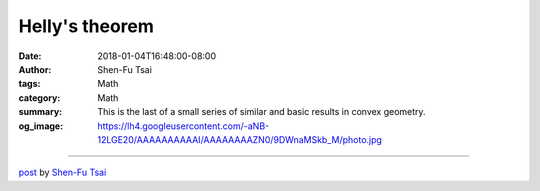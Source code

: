 Helly's theorem
###############

:date: 2018-01-04T16:48:00-08:00
:author: Shen-Fu Tsai
:tags: Math
:category: Math
:summary: This is the last of a small series of similar and basic results in
          convex geometry.
:og_image: https://lh4.googleusercontent.com/-aNB-12LGE20/AAAAAAAAAAI/AAAAAAAAZN0/9DWnaMSkb_M/photo.jpg

.. raw:: html

  This is the last of a small series of similar and basic results in convex geometry.<br/>
  <br/>
  Helly&#39;s theorem: Let \(X_1,\ldots,X_n\) be a finite collection of convex subsets of \(R^d\). If the intersection of every \(d+1\) of these sets is nonempty, then the whole collection has a nonempty intersection.<br/>
  <br/>
  Proof:<br/>
  Below we show that if every \(k\geq d+1\) sets have nonempty intersection, then so do every \(k+1\) sets.<br/>
  <br/>
  It suffices to consider only \(k+1\geq d+2\) convex sets \(X_1,\ldots,X_{k+1}\).<br/>
  <br/>
  Let \(C_i=\bigcap_{v\neq i}X_v\)<br/>
  <br/>
  Clearly if any two distinct \(C_i\) and \(C_j\) overlap then we are done, so assume they don&#39;t and pick a representative point \(p_i\) for \(C_i\) for each \(i\). Now apply Radon&#39;s theorem to \(p_1,\ldots,p_{k+1}\), i.e. without loss of generality there is a point \(x\) that is convex combination of \(p_1,\ldots,p_m\), and also convex combination of \(p_{m+1},\ldots,p_{k+1}\). For any \(i\in[1,m]\), the latter ensures \(x\in X_i\), and for any \(i\in[m+1,k+1]\), the former implies the same thing.<br/>
  Q.E.D.<br/>
  <div>
  <br/></div>

  <script src="//cdn.mathjax.org/mathjax/latest/MathJax.js?config=TeX-AMS-MML_HTMLorMML" type="text/javascript"></script>

----

`post <https://oathbystyx.blogspot.com/2018/01/hellys-theorem.html>`_
by
`Shen-Fu Tsai <{filename}/pages/en/sftsai.rst>`_
